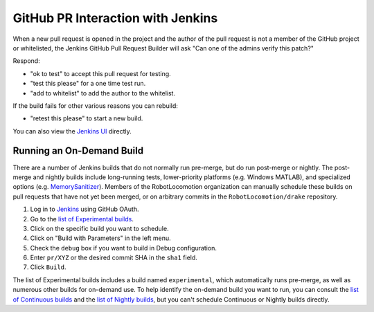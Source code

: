 **********************************
GitHub PR Interaction with Jenkins
**********************************

When a new pull request is opened in the project and the author of the pull
request is not a member of the GitHub project or whitelisted, the Jenkins
GitHub Pull Request Builder will ask "Can one of the admins verify this patch?"

Respond:

* "ok to test" to accept this pull request for testing.
* "test this please" for a one time test run.
* "add to whitelist" to add the author to the whitelist.

If the build fails for other various reasons you can rebuild:

* "retest this please" to start a new build.

You can also view the `Jenkins UI <https://drake-jenkins.csail.mit.edu/>`_
directly.

.. _run_specific_build:

Running an On-Demand Build
==========================

There are a number of Jenkins builds that do not normally run pre-merge, but
do run post-merge or nightly.  The post-merge and nightly builds include
long-running tests, lower-priority platforms (e.g. Windows MATLAB), and
specialized options (e.g.
`MemorySanitizer <https://github.com/google/sanitizers/wiki/MemorySanitizer>`_).
Members of the RobotLocomotion organization can manually schedule these builds
on pull requests that have not yet been merged, or on arbitrary commits in the
``RobotLocomotion/drake`` repository.

1. Log in to `Jenkins <https://drake-jenkins.csail.mit.edu/>`_ using GitHub OAuth.
2. Go to the `list of Experimental builds <https://drake-jenkins.csail.mit.edu/view/Experimental/>`_.
3. Click on the specific build you want to schedule.
4. Click on "Build with Parameters" in the left menu.
5. Check the ``debug`` box if you want to build in Debug configuration.
6. Enter ``pr/XYZ`` or the desired commit SHA in the ``sha1`` field.
7. Click ``Build``.

The list of Experimental builds includes a build named ``experimental``, which
automatically runs pre-merge, as well as numerous other builds for on-demand
use. To help identify the on-demand build you want to run, you can consult the
`list of Continuous builds <https://drake-jenkins.csail.mit.edu/view/Continuous/>`_
and the
`list of Nightly builds <https://drake-jenkins.csail.mit.edu/view/Nightly/>`_,
but you can't schedule Continuous or Nightly builds directly.
